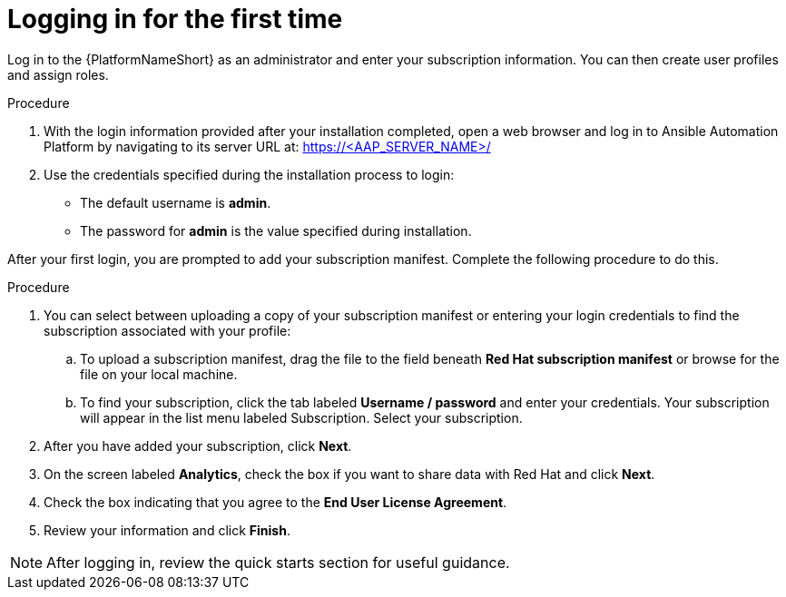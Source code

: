 [id="proc-aap-gs-logging-in"]

= Logging in for the first time

Log in to the {PlatformNameShort} as an administrator and enter your subscription information. 
You can then create user profiles and assign roles.

.Procedure

. With the login information provided after your installation completed, open a web browser and log in to Ansible Automation Platform by navigating to its server URL at: https://<AAP_SERVER_NAME>/
. Use the credentials specified during the installation process to login:
** The default username is *admin*.
** The password for *admin* is the value specified during installation.

After your first login, you are prompted to add your subscription manifest. 
Complete the following procedure to do this.

.Procedure

. You can select between uploading a copy of your subscription manifest or entering your login credentials to find the subscription associated with your profile:
.. To upload a subscription manifest, drag the file to the field beneath *Red Hat subscription manifest* or browse for the file on your local machine.
.. To find your subscription, click the tab labeled *Username / password* and enter your credentials. Your subscription will appear in the list menu labeled Subscription. Select your subscription.
. After you have added your subscription, click *Next*.
. On the screen labeled *Analytics*, check the box if you want to share data with Red Hat and click *Next*.
. Check the box indicating that you agree to the *End User License Agreement*. 
. Review your information and click *Finish*.

[NOTE]
====
After logging in, review the quick starts section for useful guidance.
====
